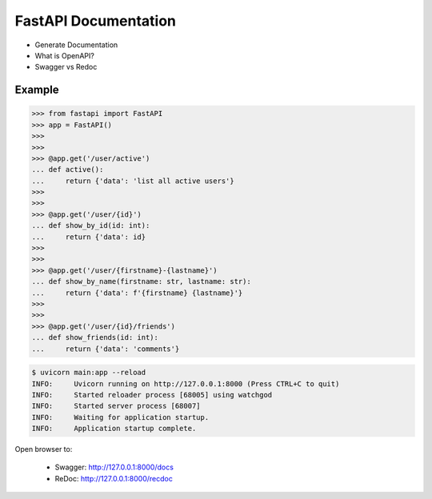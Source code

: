 FastAPI Documentation
=====================
* Generate Documentation
* What is OpenAPI?
* Swagger vs Redoc


Example
-------
>>> from fastapi import FastAPI
>>> app = FastAPI()
>>>
>>>
>>> @app.get('/user/active')
... def active():
...     return {'data': 'list all active users'}
>>>
>>>
>>> @app.get('/user/{id}')
... def show_by_id(id: int):
...     return {'data': id}
>>>
>>>
>>> @app.get('/user/{firstname}-{lastname}')
... def show_by_name(firstname: str, lastname: str):
...     return {'data': f'{firstname} {lastname}'}
>>>
>>>
>>> @app.get('/user/{id}/friends')
... def show_friends(id: int):
...     return {'data': 'comments'}

.. code-block:: console

    $ uvicorn main:app --reload
    INFO:     Uvicorn running on http://127.0.0.1:8000 (Press CTRL+C to quit)
    INFO:     Started reloader process [68005] using watchgod
    INFO:     Started server process [68007]
    INFO:     Waiting for application startup.
    INFO:     Application startup complete.

Open browser to:

    * Swagger: http://127.0.0.1:8000/docs
    * ReDoc: http://127.0.0.1:8000/recdoc
